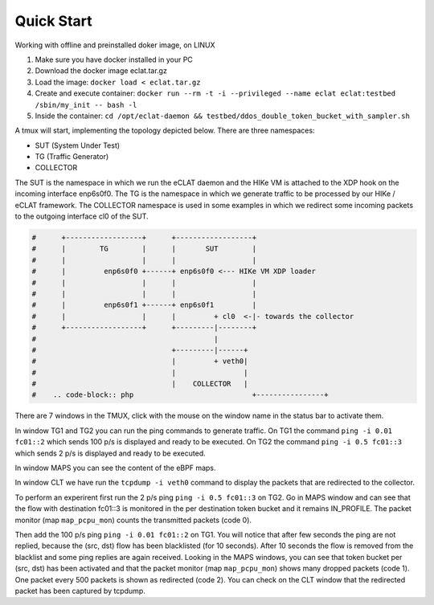 Quick Start
===========

Working with offline and preinstalled doker image, on LINUX

#. Make sure you have docker installed in your PC
#. Download the docker image eclat.tar.gz
#. Load the image: ``docker load < eclat.tar.gz``
#. Create and execute container: ``docker run --rm -t -i --privileged --name eclat eclat:testbed  /sbin/my_init -- bash -l``
#. Inside the container: ``cd /opt/eclat-daemon && testbed/ddos_double_token_bucket_with_sampler.sh``


A tmux will start, implementing the topology depicted below.
There are three namespaces:

* SUT (System Under Test)
* TG (Traffic Generator)
* COLLECTOR

The SUT is the namespace in which we run the eCLAT daemon and the HIKe VM is attached to the XDP hook on the incoming interface enp6s0f0. The TG is the namespace in which we generate traffic to be processed by our HIKe / eCLAT framework. The COLLECTOR namespace is used in some examples in which we redirect some incoming packets to the outgoing interface cl0 of the SUT.

.. code-block:: none

   #      +------------------+      +------------------+
   #      |        TG        |      |       SUT        |
   #      |                  |      |                  |
   #      |         enp6s0f0 +------+ enp6s0f0 <--- HIKe VM XDP loader
   #      |                  |      |                  |
   #      |                  |      |                  |
   #      |         enp6s0f1 +------+ enp6s0f1         |
   #      |                  |      |         + cl0  <-|- towards the collector
   #      +------------------+      +---------|--------+
   #                                          |
   #                                +---------|------+
   #                                |         + veth0|
   #                                |                |
   #                                |    COLLECTOR   |
   #    .. code-block:: php                            +----------------+

There are 7 windows in the TMUX, click with the mouse on the window name in the status bar to activate them.

In window TG1 and TG2 you can run the ping commands to generate traffic.
On TG1 the command ``ping -i 0.01 fc01::2`` which sends 100 p/s is displayed and ready to be executed.
On TG2 the command ``ping -i 0.5 fc01::3`` which sends 2 p/s is displayed and ready to be executed.

In window MAPS you can see the content of the eBPF maps.

In window CLT we have run the ``tcpdump -i veth0`` command to display the packets that are redirected to the collector.

To perform an experirent first run the 2 p/s ping ``ping -i 0.5 fc01::3`` on TG2. Go in MAPS window and can see that the flow with destination fc01::3 is monitored in the per destination token bucket and it remains IN_PROFILE. The packet monitor (map ``map_pcpu_mon``) counts the transmitted packets (code 0). 

Then add the 100 p/s ping ``ping -i 0.01 fc01::2`` on TG1. You will notice that after few seconds the ping are not replied, because the (src, dst) flow has been blacklisted (for 10 seconds). After 10 seconds the flow is removed from the blacklist and some ping replies are again received. Looking in the MAPS windows, you can see that token bucket per (src, dst) has been activated and that the packet monitor (map ``map_pcpu_mon``) shows many dropped packets (code 1). One packet every 500 packets is shown as redirected (code 2). You can check on the CLT window that the redirected packet has been captured by tcpdump.

